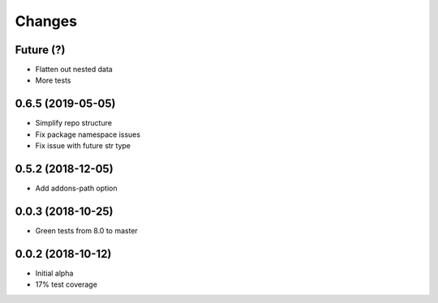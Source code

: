 Changes
~~~~~~~

Future (?)
----------
- Flatten out nested data
- More tests

0.6.5 (2019-05-05)
------------------
- Simplify repo structure
- Fix package namespace issues
- Fix issue with future str type

0.5.2 (2018-12-05)
------------------
- Add addons-path option

0.0.3 (2018-10-25)
--------------------
- Green tests from 8.0 to master

0.0.2 (2018-10-12)
--------------------
- Initial alpha
- 17% test coverage
